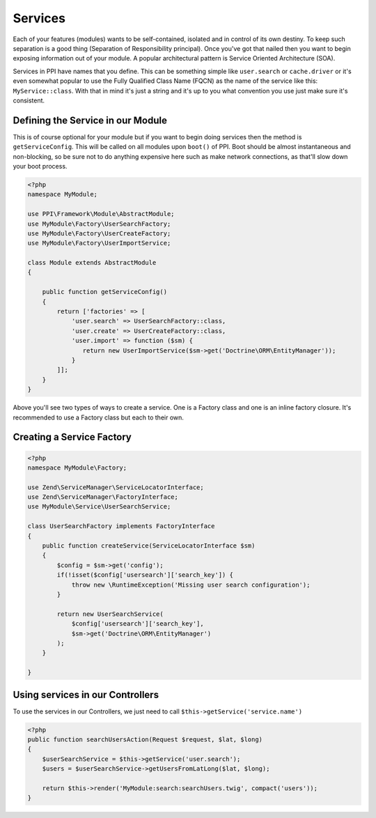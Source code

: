 
.. index::
   single: Services

Services
========

Each of your features (modules) wants to be self-contained, isolated and in control of its own destiny. To keep such separation is a good thing (Separation of Responsibility principal). Once you've got that nailed then you want to begin exposing information out of your module. A popular architectural pattern is Service Oriented Architecture (SOA).

Services in PPI have names that you define. This can be something simple like ``user.search`` or ``cache.driver`` or it's even somewhat popular to use the Fully Qualified Class Name (FQCN) as the name of the service like this: ``MyService::class``. With that in mind it's just a string and it's up to you what convention you use just make sure it's consistent.

Defining the Service in our Module
~~~~~~~~~~~~~~~~~~~~~~~~~~~~~~~~~~

This is of course optional for your module but if you want to begin doing services then the method is ``getServiceConfig``.
This will be called on all modules upon ``boot()`` of PPI. Boot should be almost instantaneous and non-blocking, so be sure not to do anything expensive here such as make network connections, as that'll slow down your boot process.

.. code-block:: php

    <?php
    namespace MyModule;

    use PPI\Framework\Module\AbstractModule;
    use MyModule\Factory\UserSearchFactory;
    use MyModule\Factory\UserCreateFactory;
    use MyModule\Factory\UserImportService;

    class Module extends AbstractModule
    {

        public function getServiceConfig()
        {
            return ['factories' => [
                'user.search' => UserSearchFactory::class,
                'user.create' => UserCreateFactory::class,
                'user.import' => function ($sm) {
                   return new UserImportService($sm->get('Doctrine\ORM\EntityManager'));
                }
            ]];
        }
    }

Above you'll see two types of ways to create a service. One is a Factory class and one is an inline factory closure. It's recommended to use a Factory class but each to their own.

Creating a Service Factory
~~~~~~~~~~~~~~~~~~~~~~~~~~

.. code-block:: php

    <?php
    namespace MyModule\Factory;

    use Zend\ServiceManager\ServiceLocatorInterface;
    use Zend\ServiceManager\FactoryInterface;
    use MyModule\Service\UserSearchService;

    class UserSearchFactory implements FactoryInterface
    {
        public function createService(ServiceLocatorInterface $sm)
        {
            $config = $sm->get('config');
            if(!isset($config['usersearch']['search_key']) {
                throw new \RuntimeException('Missing user search configuration');
            }

            return new UserSearchService(
                $config['usersearch']['search_key'],
                $sm->get('Doctrine\ORM\EntityManager')
            );
        }

    }

Using services in our Controllers
~~~~~~~~~~~~~~~~~~~~~~~~~~~~~~~~~

To use the services in our Controllers, we just need to call ``$this->getService('service.name')``

.. code-block:: php

    <?php
    public function searchUsersAction(Request $request, $lat, $long)
    {
        $userSearchService = $this->getService('user.search');
        $users = $userSearchService->getUsersFromLatLong($lat, $long);

        return $this->render('MyModule:search:searchUsers.twig', compact('users'));
    }


